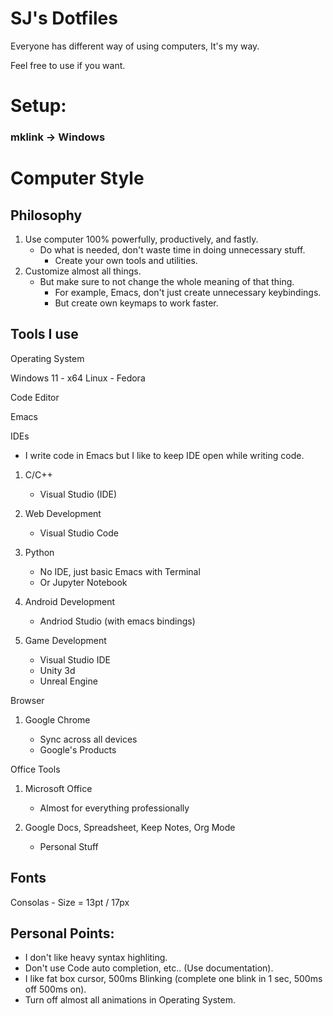 * SJ's Dotfiles
***** Everyone has different way of using computers, It's my way.
***** Feel free to use if you want.

* Setup:
*** mklink -> Windows

* Computer Style
** Philosophy
1. Use computer 100% powerfully, productively, and fastly.
    - Do what is needed, don't waste time in doing unnecessary stuff.
		- Create your own tools and utilities.
2. Customize almost all things.
	- But make sure to not change the whole meaning of that thing.
		- For example, Emacs, don't just create unnecessary keybindings.
		- But create own keymaps to work faster.

** Tools I use
**** Operating System
Windows 11 - x64
Linux - Fedora
**** Code Editor
Emacs
**** IDEs
- I write code in Emacs but I like to keep IDE open while writing code.
***** C/C++
- Visual Studio (IDE)
***** Web Development
- Visual Studio Code
***** Python
- No IDE, just basic Emacs with Terminal
- Or Jupyter Notebook
***** Android Development
- Andriod Studio (with emacs bindings)
***** Game Development
- Visual Studio IDE
- Unity 3d
- Unreal Engine
**** Browser
***** Google Chrome
- Sync across all devices
- Google's Products
**** Office Tools
***** Microsoft Office
- Almost for everything professionally
***** Google Docs, Spreadsheet, Keep Notes, Org Mode
- Personal Stuff
    
	
** Fonts
***** Consolas - Size = 13pt / 17px

** Personal Points:
    - I don't like heavy syntax highliting.
    - Don't use Code auto completion, etc.. (Use documentation).
    - I like fat box cursor, 500ms Blinking	(complete one blink in 1 sec, 500ms off 500ms on).
    - Turn off almost all animations in Operating System.


